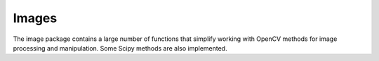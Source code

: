 Images
======

The image package contains a large number of functions that simplify
working with OpenCV methods for image processing and manipulation.
Some Scipy methods are also implemented.